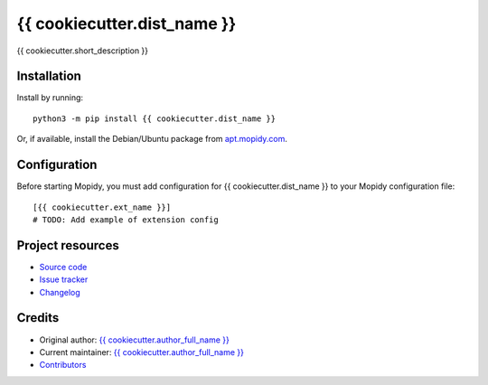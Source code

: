 ****************************
{{ cookiecutter.dist_name }}
****************************

.. image:: https://img.shields.io/pypi/v/{{ cookiecutter.dist_name }}.svg
    :target: https://pypi.org/project/{{ cookiecutter.dist_name }}/
    :alt: Latest PyPI version

.. image:: https://img.shields.io/circleci/project/{{ cookiecutter.github_username }}/{{ cookiecutter.repo_name }}/master.svg
    :target: https://circleci.com/gh/{{ cookiecutter.github_username }}/{{ cookiecutter.repo_name }}
    :alt: CircleCI build status

.. image:: https://img.shields.io/codecov/c/github/{{ cookiecutter.github_username }}/{{ cookiecutter.repo_name }}/master.svg
    :target: https://codecov.io/gh/{{ cookiecutter.github_username }}/{{ cookiecutter.repo_name }}
    :alt: Test coverage

{{ cookiecutter.short_description }}


Installation
============

Install by running::

    python3 -m pip install {{ cookiecutter.dist_name }}

Or, if available, install the Debian/Ubuntu package from
`apt.mopidy.com <https://apt.mopidy.com/>`_.


Configuration
=============

Before starting Mopidy, you must add configuration for
{{ cookiecutter.dist_name }} to your Mopidy configuration file::

    [{{ cookiecutter.ext_name }}]
    # TODO: Add example of extension config


Project resources
=================

- `Source code <https://github.com/{{ cookiecutter.github_username }}/{{ cookiecutter.dist_name|lower }}>`_
- `Issue tracker <https://github.com/{{ cookiecutter.github_username }}/{{ cookiecutter.dist_name|lower }}/issues>`_
- `Changelog <https://github.com/{{ cookiecutter.github_username }}/{{ cookiecutter.dist_name|lower }}/blob/master/CHANGELOG.rst>`_


Credits
=======

- Original author: `{{ cookiecutter.author_full_name }} <https://github.com/{{ cookiecutter.github_username }}>`__
- Current maintainer: `{{ cookiecutter.author_full_name }} <https://github.com/{{ cookiecutter.github_username }}>`__
- `Contributors <https://github.com/{{ cookiecutter.github_username }}/{{ cookiecutter.dist_name|lower }}/graphs/contributors>`_
